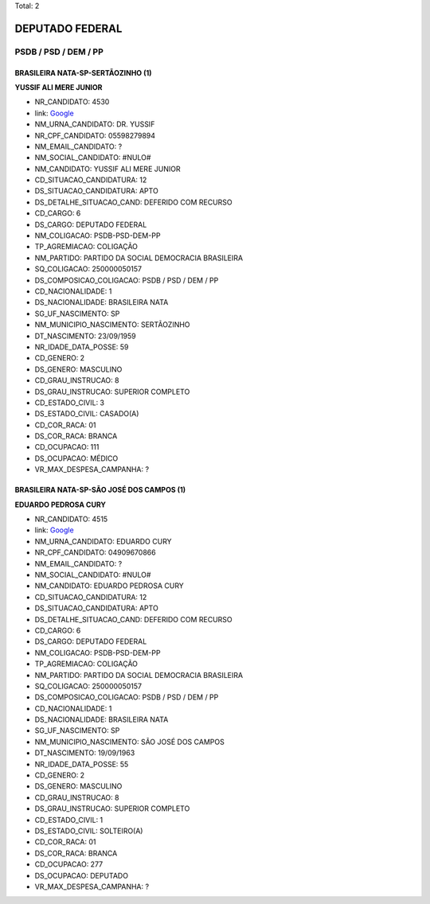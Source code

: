 Total: 2

DEPUTADO FEDERAL
================

PSDB / PSD / DEM / PP
---------------------

BRASILEIRA NATA-SP-SERTÃOZINHO (1)
..................................

**YUSSIF ALI MERE JUNIOR**

- NR_CANDIDATO: 4530
- link: `Google <https://www.google.com/search?q=YUSSIF+ALI+MERE+JUNIOR>`_
- NM_URNA_CANDIDATO: DR. YUSSIF
- NR_CPF_CANDIDATO: 05598279894
- NM_EMAIL_CANDIDATO: ?
- NM_SOCIAL_CANDIDATO: #NULO#
- NM_CANDIDATO: YUSSIF ALI MERE JUNIOR
- CD_SITUACAO_CANDIDATURA: 12
- DS_SITUACAO_CANDIDATURA: APTO
- DS_DETALHE_SITUACAO_CAND: DEFERIDO COM RECURSO
- CD_CARGO: 6
- DS_CARGO: DEPUTADO FEDERAL
- NM_COLIGACAO: PSDB-PSD-DEM-PP
- TP_AGREMIACAO: COLIGAÇÃO
- NM_PARTIDO: PARTIDO DA SOCIAL DEMOCRACIA BRASILEIRA
- SQ_COLIGACAO: 250000050157
- DS_COMPOSICAO_COLIGACAO: PSDB / PSD / DEM / PP
- CD_NACIONALIDADE: 1
- DS_NACIONALIDADE: BRASILEIRA NATA
- SG_UF_NASCIMENTO: SP
- NM_MUNICIPIO_NASCIMENTO: SERTÃOZINHO
- DT_NASCIMENTO: 23/09/1959
- NR_IDADE_DATA_POSSE: 59
- CD_GENERO: 2
- DS_GENERO: MASCULINO
- CD_GRAU_INSTRUCAO: 8
- DS_GRAU_INSTRUCAO: SUPERIOR COMPLETO
- CD_ESTADO_CIVIL: 3
- DS_ESTADO_CIVIL: CASADO(A)
- CD_COR_RACA: 01
- DS_COR_RACA: BRANCA
- CD_OCUPACAO: 111
- DS_OCUPACAO: MÉDICO
- VR_MAX_DESPESA_CAMPANHA: ?


BRASILEIRA NATA-SP-SÃO JOSÉ DOS CAMPOS (1)
..........................................

**EDUARDO PEDROSA CURY**

- NR_CANDIDATO: 4515
- link: `Google <https://www.google.com/search?q=EDUARDO+PEDROSA+CURY>`_
- NM_URNA_CANDIDATO: EDUARDO CURY
- NR_CPF_CANDIDATO: 04909670866
- NM_EMAIL_CANDIDATO: ?
- NM_SOCIAL_CANDIDATO: #NULO#
- NM_CANDIDATO: EDUARDO PEDROSA CURY
- CD_SITUACAO_CANDIDATURA: 12
- DS_SITUACAO_CANDIDATURA: APTO
- DS_DETALHE_SITUACAO_CAND: DEFERIDO COM RECURSO
- CD_CARGO: 6
- DS_CARGO: DEPUTADO FEDERAL
- NM_COLIGACAO: PSDB-PSD-DEM-PP
- TP_AGREMIACAO: COLIGAÇÃO
- NM_PARTIDO: PARTIDO DA SOCIAL DEMOCRACIA BRASILEIRA
- SQ_COLIGACAO: 250000050157
- DS_COMPOSICAO_COLIGACAO: PSDB / PSD / DEM / PP
- CD_NACIONALIDADE: 1
- DS_NACIONALIDADE: BRASILEIRA NATA
- SG_UF_NASCIMENTO: SP
- NM_MUNICIPIO_NASCIMENTO: SÃO JOSÉ DOS CAMPOS
- DT_NASCIMENTO: 19/09/1963
- NR_IDADE_DATA_POSSE: 55
- CD_GENERO: 2
- DS_GENERO: MASCULINO
- CD_GRAU_INSTRUCAO: 8
- DS_GRAU_INSTRUCAO: SUPERIOR COMPLETO
- CD_ESTADO_CIVIL: 1
- DS_ESTADO_CIVIL: SOLTEIRO(A)
- CD_COR_RACA: 01
- DS_COR_RACA: BRANCA
- CD_OCUPACAO: 277
- DS_OCUPACAO: DEPUTADO
- VR_MAX_DESPESA_CAMPANHA: ?

